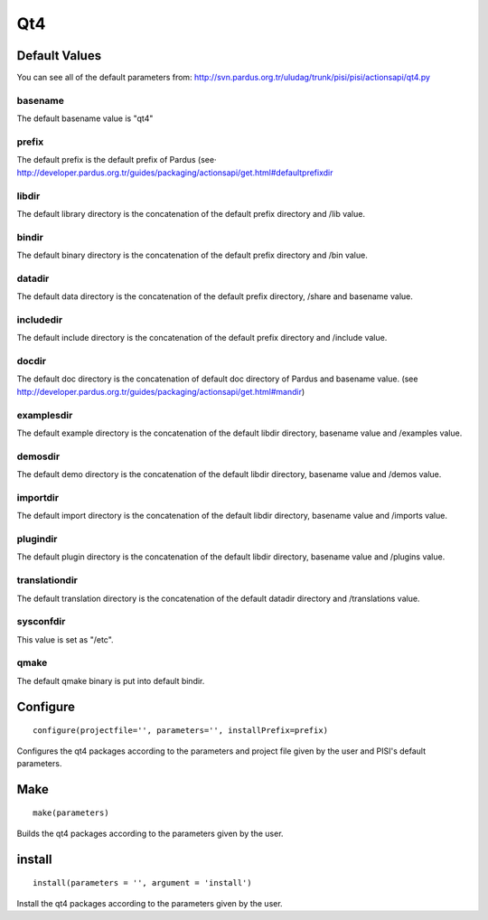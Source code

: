 Qt4
===

Default Values
--------------

You can see all of the default parameters from:
http://svn.pardus.org.tr/uludag/trunk/pisi/pisi/actionsapi/qt4.py

basename
^^^^^^^^

The default basename value is "qt4"

prefix
^^^^^^^

The default prefix is the default prefix of Pardus (see·
`<http://developer.pardus.org.tr/guides/packaging/actionsapi/get.html#defaultprefixdir>`_

libdir
^^^^^^
The default library directory is the concatenation of the default prefix
directory and /lib value.

bindir
^^^^^^

The default binary directory is the concatenation of the default prefix
directory and /bin value.

datadir
^^^^^^^

The default data directory is the concatenation of the default prefix
directory, /share and basename value.

includedir
^^^^^^^^^^

The default include directory is the concatenation of the default prefix
directory and /include value.

docdir
^^^^^^

The default doc directory is the concatenation of default doc directory of
Pardus and basename value. (see `<http://developer.pardus.org.tr/guides/packaging/actionsapi/get.html#mandir>`_)

examplesdir
^^^^^^^^^^^

The default example directory is the concatenation of the default libdir
directory, basename  value and /examples value.

demosdir
^^^^^^^^

The default demo directory is the concatenation of the default libdir
directory, basename  value and /demos value.

importdir
^^^^^^^^^

The default import directory is the concatenation of the default libdir
directory, basename  value and /imports value.

plugindir
^^^^^^^^^

The default plugin directory is the concatenation of the default libdir
directory, basename value and /plugins value.

translationdir
^^^^^^^^^^^^^^

The default translation directory is the concatenation of the default datadir
directory and /translations value.

sysconfdir
^^^^^^^^^^

This value is set  as "/etc".

qmake
^^^^^

The default qmake binary is put into default bindir.


Configure
---------

::

    configure(projectfile='', parameters='', installPrefix=prefix)

Configures the qt4 packages according to the parameters and project file given
by the user and PISI's default parameters.

Make
----

::

    make(parameters)

Builds the qt4 packages according to the parameters given by the user.

install
-------

::

    install(parameters = '', argument = 'install')

Install the qt4 packages according to the parameters given by the user.

